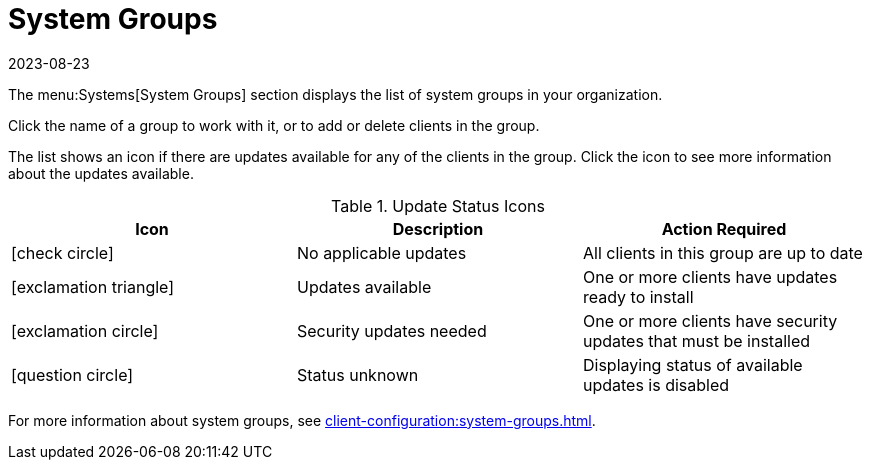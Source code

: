 [[ref-systems-groups]]
= System Groups
:revdate: 2023-08-23
:page-revdate: {revdate}

The menu:Systems[System Groups] section displays the list of system groups in your organization.

Click the name of a group to work with it, or to add or delete clients in the group.

The list shows an icon if there are updates available for any of the clients in the group.
Click the icon to see more information about the updates available.


[[update-status-icons]]
[cols="1,1,1", options="header"]
.Update Status Icons
|===

| Icon
| Description
| Action Required

| icon:check-circle[role="green"]
| No applicable updates
| All clients in this group are up to date

| icon:exclamation-triangle[role="yellow"]
| Updates available
| One or more clients have updates ready to install

| icon:exclamation-circle[role="red"]
| Security updates needed
| One or more clients have security updates that must be installed

| icon:question-circle[role="blue"]
| Status unknown
| Displaying status of available updates is disabled

|===


For more information about system groups, see xref:client-configuration:system-groups.adoc[].
